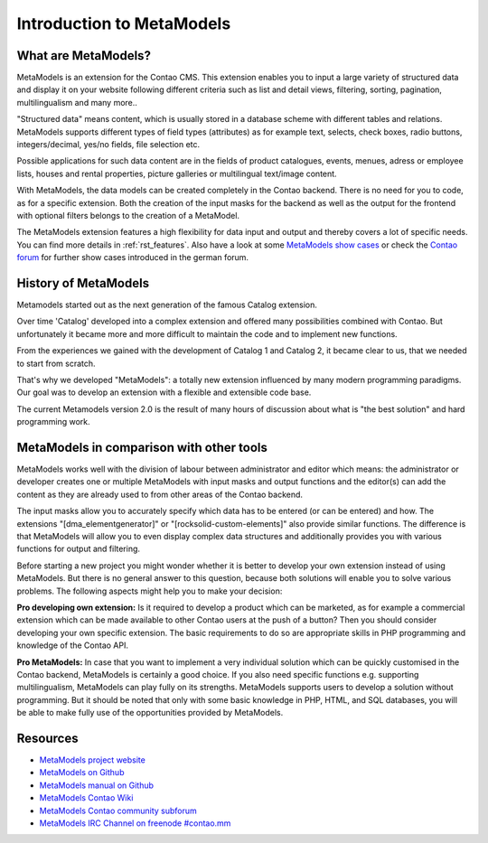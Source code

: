 Introduction to MetaModels
==========================

What are MetaModels?
--------------------

MetaModels is an extension for the Contao CMS. This extension enables you to input a large variety of structured data and display it on your website following different criteria such as list and detail views, filtering, sorting, pagination, multilingualism and many more..

"Structured data" means content, which is usually stored in a database scheme with different tables and relations.
MetaModels supports different types of field types (attributes) as for example text, selects, check boxes, radio buttons, integers/decimal, yes/no fields, file selection etc.

Possible applications for such data content are in the fields of product catalogues, events, menues, adress or employee lists, houses and rental properties, picture galleries or multilingual text/image content.

With MetaModels, the data models can be created completely in the Contao backend. There is no need for you to code, as for a specific extension.
Both the creation of the input masks for the backend as well as the output for the frontend with optional filters belongs to the creation of a MetaModel.

The MetaModels extension features a high flexibility for data input and output and thereby covers a lot of specific needs.
You can find more details in  :ref:`rst_features`.
Also have a look at some `MetaModels show cases <https://now.metamodel.me/en/showcase>`_ or check the `Contao forum <https://community.contao.org/de/showthread.php?40208-Stellt-eure-MetaModel-Websites-vor/>`_ for further show cases introduced in the german forum.


History of MetaModels
---------------------

Metamodels started out as the next generation of the famous Catalog extension.

Over time 'Catalog' developed into a complex extension and offered many possibilities combined with Contao. But unfortunately it became more and more difficult to maintain the code and to implement new functions.

From the experiences we gained with the development of Catalog 1 and Catalog 2, it became clear to us, that we needed to start from scratch.

That's why we developed "MetaModels": a totally new extension influenced by many modern programming paradigms. Our goal was to develop an extension with a flexible and extensible code base.

The current Metamodels version 2.0 is the result of many hours of discussion about what is "the best solution" and hard programming work.

MetaModels in comparison with other tools
-----------------------------------------

MetaModels works well with the division of labour between administrator and editor which means: the administrator or developer creates one or multiple MetaModels with input masks and output functions and the editor(s) can add the content as they are already used to from other areas of the Contao backend. 

The input masks allow you to accurately specify which data has to be entered (or can be entered) and how. The extensions "[dma_elementgenerator]" or "[rocksolid-custom-elements]" also provide similar functions. The difference is that MetaModels will allow you to even display complex data structures and additionally provides you with various functions for output and filtering.

Before starting a new project you might wonder whether it is better to develop your own extension instead of using MetaModels. But there is no general answer to this question, because both solutions will enable you to solve various problems. The following aspects might help you to make your decision:

**Pro developing own extension:** Is it required to develop a product which can be marketed, as for example a commercial extension which can be made available to other Contao users at the push of a button? Then you should consider developing your own specific extension. 
The basic requirements to do so are appropriate skills in PHP programming and knowledge of the Contao API.

**Pro MetaModels:**
In case that you want to implement a very individual solution which can be quickly customised in the Contao backend, MetaModels is certainly a good choice. If you also need specific functions e.g. supporting multilingualism, MetaModels can play fully on its strengths. MetaModels supports users to develop a solution without programming. 
But it should be noted that only with some basic knowledge in PHP, HTML, and SQL databases, you will be able to make fully use of the opportunities provided by MetaModels. 

Resources
----------

* `MetaModels project website <https://now.metamodel.me>`_
* `MetaModels on Github <https://github.com/MetaModels>`_
* `MetaModels manual on Github <https://github.com/MetaModels/docs>`_
* `MetaModels Contao Wiki <http://en.contaowiki.org/MetaModels>`_
* `MetaModels Contao community subforum <https://community.contao.org/en/forumdisplay.php?184-MetaModels>`_
* `MetaModels IRC Channel on freenode #contao.mm <irc://chat.freenode.net/#contao.mm>`_
